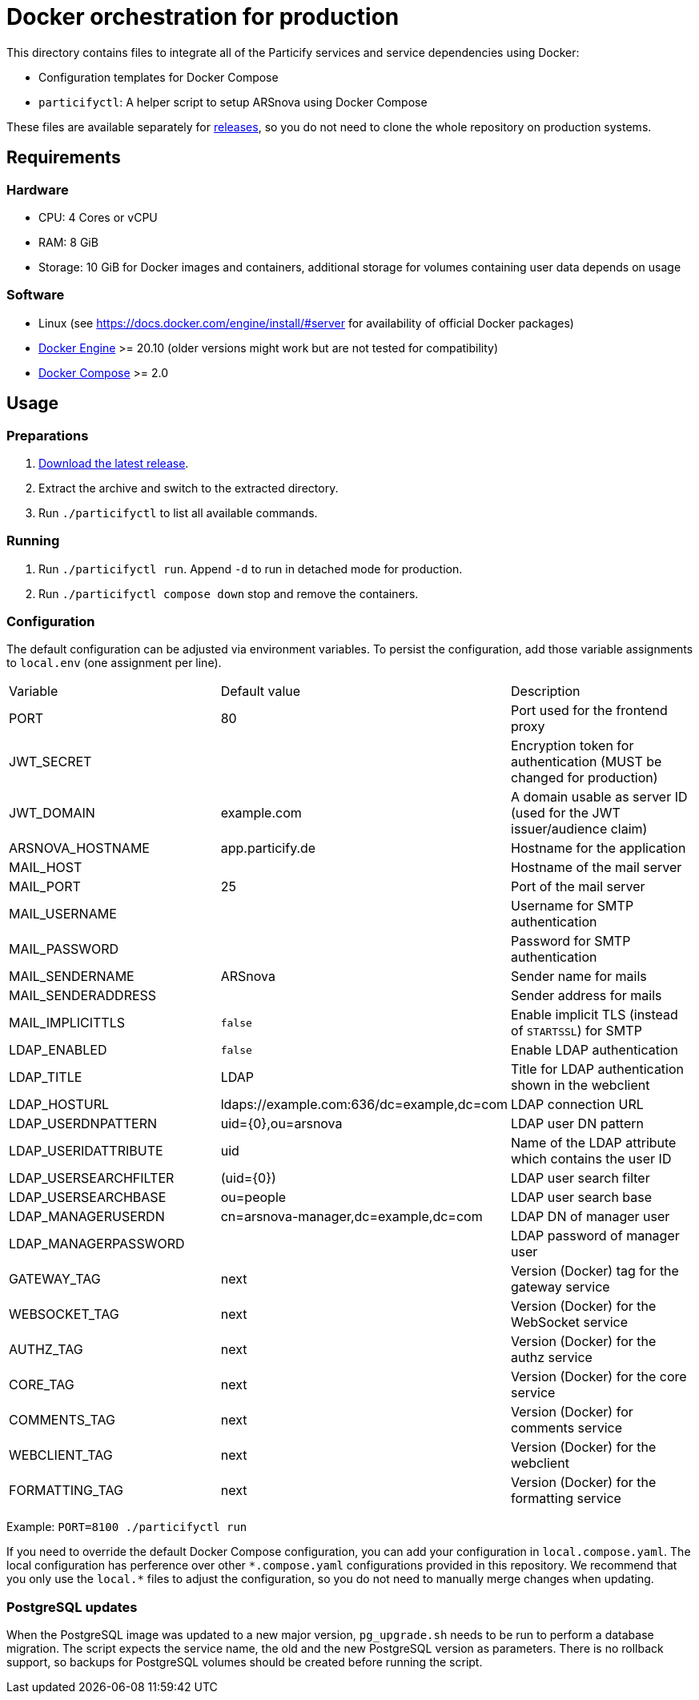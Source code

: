= Docker orchestration for production

This directory contains files to integrate all of the Particify services and service dependencies using Docker:

* Configuration templates for Docker Compose
* `particifyctl`: A helper script to setup ARSnova using Docker Compose

These files are available separately for https://github.com/particify/arsnova-server/releases[releases],
so you do not need to clone the whole repository on production systems.

== Requirements

=== Hardware

* CPU: 4 Cores or vCPU
* RAM: 8 GiB
* Storage: 10 GiB for Docker images and containers, additional storage for volumes containing user data depends on usage

=== Software

* Linux (see https://docs.docker.com/engine/install/#server for availability of official Docker packages)
* https://docs.docker.com/engine/install/[Docker Engine] >= 20.10 (older versions might work but are not tested for compatibility)
* https://docs.docker.com/compose/install/linux/[Docker Compose] >= 2.0

== Usage

=== Preparations

. link:https://github.com/particify/arsnova-server/releases[Download the latest release].
. Extract the archive and switch to the extracted directory.
. Run `./particifyctl` to list all available commands.

=== Running

. Run `./particifyctl run`. Append `-d` to run in detached mode for production.
. Run `./particifyctl compose down` stop and remove the containers.

=== Configuration

The default configuration can be adjusted via environment variables.
To persist the configuration, add those variable assignments to `local.env` (one assignment per line).

|=======
|Variable |Default value |Description
|PORT |80 |Port used for the frontend proxy
|JWT_SECRET | |Encryption token for authentication (MUST be changed for production)
|JWT_DOMAIN |example.com |A domain usable as server ID (used for the JWT issuer/audience claim)
|ARSNOVA_HOSTNAME |app.particify.de |Hostname for the application
|MAIL_HOST | |Hostname of the mail server
|MAIL_PORT |25 |Port of the mail server
|MAIL_USERNAME | |Username for SMTP authentication
|MAIL_PASSWORD | |Password for SMTP authentication
|MAIL_SENDERNAME |ARSnova |Sender name for mails
|MAIL_SENDERADDRESS | |Sender address for mails
|MAIL_IMPLICITTLS |`false` |Enable implicit TLS (instead of `STARTSSL`) for SMTP
|LDAP_ENABLED |`false` |Enable LDAP authentication
|LDAP_TITLE |LDAP |Title for LDAP authentication shown in the webclient
|LDAP_HOSTURL |ldaps://example.com:636/dc=example,dc=com |LDAP connection URL
|LDAP_USERDNPATTERN |uid={0},ou=arsnova |LDAP user DN pattern
|LDAP_USERIDATTRIBUTE |uid |Name of the LDAP attribute which contains the user ID
|LDAP_USERSEARCHFILTER |(uid={0}) |LDAP user search filter
|LDAP_USERSEARCHBASE |ou=people |LDAP user search base
|LDAP_MANAGERUSERDN| cn=arsnova-manager,dc=example,dc=com |LDAP DN of manager user
|LDAP_MANAGERPASSWORD| |LDAP password of manager user
|GATEWAY_TAG |next |Version (Docker) tag for the gateway service
|WEBSOCKET_TAG |next |Version (Docker) for the WebSocket service
|AUTHZ_TAG |next |Version (Docker) for the authz service
|CORE_TAG |next |Version (Docker) for the core service
|COMMENTS_TAG |next |Version (Docker) for comments service
|WEBCLIENT_TAG |next |Version (Docker) for the webclient
|FORMATTING_TAG|next |Version (Docker) for the formatting service
|=======

Example: `PORT=8100 ./particifyctl run`

If you need to override the default Docker Compose configuration, you can add your configuration in `local.compose.yaml`.
The local configuration has perference over other `\*.compose.yaml` configurations provided in this repository.
We recommend that you only use the `local.*` files to adjust the configuration, so you do not need to manually merge changes when updating.

=== PostgreSQL updates

When the PostgreSQL image was updated to a new major version, `pg_upgrade.sh` needs to be run to perform a database migration.
The script expects the service name, the old and the new PostgreSQL version as parameters.
There is no rollback support, so backups for PostgreSQL volumes should be created before running the script.
